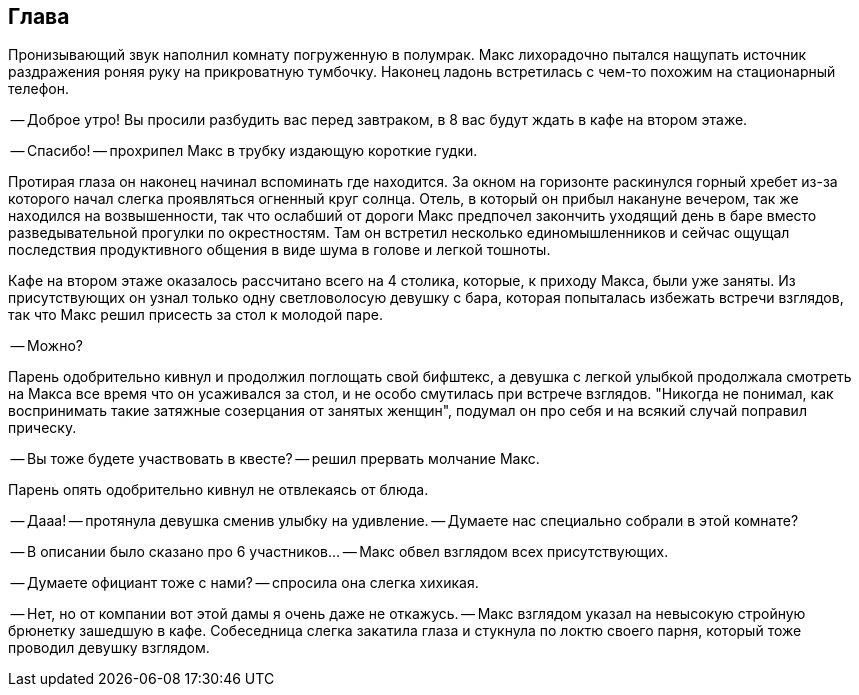 == Глава

Пронизывающий звук наполнил комнату погруженную в полумрак.
Макс лихорадочно пытался нащупать источник раздражения роняя руку на прикроватную тумбочку.
Наконец ладонь встретилась с чем-то похожим на стационарный телефон.

-- Доброе утро! Вы просили разбудить вас перед завтраком, в 8 вас будут ждать в кафе на втором этаже.

-- Спасибо! -- прохрипел Макс в трубку издающую короткие гудки. 

Протирая глаза он наконец начинал вспоминать где находится. За окном на горизонте раскинулся горный хребет
из-за которого начал слегка проявляться огненный круг солнца. Отель, в который он прибыл накануне вечером, 
так же находился на возвышенности, так что ослабший от дороги Макс предпочел закончить уходящий день в баре 
вместо разведывательной прогулки по окрестностям. Там он встретил несколько единомышленников и сейчас ощущал 
последствия продуктивного общения в виде шума в голове и легкой тошноты.

Кафе на втором этаже оказалось рассчитано всего на 4 столика, которые, к приходу Макса, были уже заняты.
Из присутствующих он узнал только одну светловолосую девушку с бара, которая попыталась избежать встречи 
взглядов, так что Макс решил присесть за стол к молодой паре.

-- Можно? 

Парень одобрительно кивнул и продолжил поглощать свой бифштекс, а девушка с легкой улыбкой продолжала 
смотреть на Макса все время что он усаживался за стол, и не особо смутилась при встрече взглядов.
"Никогда не понимал, как воспринимать такие затяжные созерцания от занятых женщин", подумал он про себя и на 
всякий случай поправил прическу.

-- Вы тоже будете участвовать в квесте? -- решил прервать молчание Макс.

Парень опять одобрительно кивнул не отвлекаясь от блюда. 

-- Дааа! -- протянула девушка сменив улыбку на удивление. 
-- Думаете нас специально собрали в этой комнате?

-- В описании было сказано про 6 участников... -- Макс обвел взглядом всех присутствующих.

-- Думаете официант тоже с нами? -- спросила она слегка хихикая.

-- Нет, но от компании вот этой дамы я очень даже не откажусь. -- Макс взглядом указал на невысокую стройную брюнетку зашедшую 
в кафе. Собеседница слегка закатила глаза и стукнула по локтю своего парня, который тоже проводил девушку взглядом.




